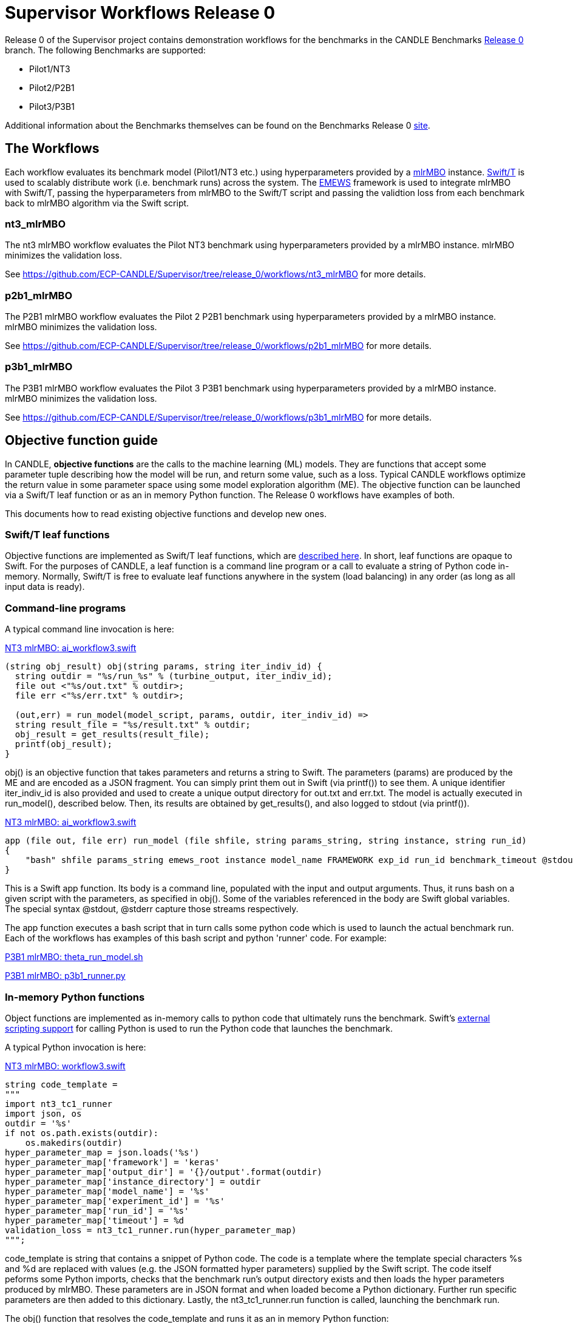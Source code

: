 = Supervisor Workflows Release 0

Release 0 of the Supervisor project contains demonstration workflows
for the benchmarks in the CANDLE Benchmarks
https://github.com/ECP-CANDLE/Benchmarks/tree/release_0[Release 0] branch. The
following Benchmarks are supported:

* Pilot1/NT3
* Pilot2/P2B1
* Pilot3/P3B1

Additional information about the Benchmarks themselves can be found on the Benchmarks
Release 0
https://github.com/ECP-CANDLE/Benchmarks/tree/release_0[site].

== The Workflows

Each workflow evaluates its benchmark model (Pilot1/NT3 etc.) using hyperparameters
provided by a https://mlr-org.github.io/mlrMBO[mlrMBO] instance.
http://swift-lang.org/Swift-T/[Swift/T] is used to scalably distribute
work (i.e. benchmark runs) across the system. The
http://www.mcs.anl.gov/~emews/tutorial/[EMEWS] framework is used to
integrate mlrMBO with Swift/T, passing the hyperparameters from mlrMBO
to the Swift/T script and passing the validtion loss from each benchmark
back to mlrMBO algorithm via the Swift script.

[[nt3_mlrMBO]]
=== nt3_mlrMBO

The nt3 mlrMBO workflow evaluates the Pilot NT3  benchmark
using hyperparameters provided by a mlrMBO instance. mlrMBO
minimizes the validation loss.

See https://github.com/ECP-CANDLE/Supervisor/tree/release_0/workflows/nt3_mlrMBO for more details.

[[p2b1_mlrMBO]]
=== p2b1_mlrMBO

The P2B1 mlrMBO workflow evaluates the Pilot 2 P2B1 benchmark
using hyperparameters provided by a mlrMBO instance. mlrMBO
minimizes the validation loss.

See https://github.com/ECP-CANDLE/Supervisor/tree/release_0/workflows/p2b1_mlrMBO for more details.

[[p3b1_mlrMBO]]
=== p3b1_mlrMBO

The P3B1 mlrMBO workflow evaluates the Pilot 3 P3B1 benchmark
using hyperparameters provided by a mlrMBO instance. mlrMBO
minimizes the validation loss.

See https://github.com/ECP-CANDLE/Supervisor/tree/release_0/workflows/p3b1_mlrMBO for more details.

== Objective function guide

In CANDLE, *objective functions* are the calls to the machine learning (ML) models.
They are functions that accept some parameter tuple describing how the
model will be run, and return some value, such as a loss.
Typical CANDLE workflows optimize the return value in some parameter space
using some model exploration algorithm (ME). The objective function can be
launched via a Swift/T leaf function or as an in memory Python function.
The Release 0 workflows have examples of both.

This documents how to read existing objective functions and develop new ones.

=== Swift/T leaf functions

Objective functions are implemented as Swift/T leaf functions,
which are http://swift-lang.github.io/swift-t/guide.html#leaf_functions[described here].
In short, leaf functions are opaque to Swift.  For the purposes of CANDLE, a leaf
function is a command line program or a call to evaluate a string of Python
code in-memory.  Normally, Swift/T is free to evaluate leaf functions
anywhere in the system (load balancing) in any order (as long as all input data is ready).

=== Command-line programs

A typical command line invocation is here:

https://github.com/ECP-CANDLE/Supervisor/blob/release_0/workflows/nt3_mlrMBO/swift/ai_workflow3.swift[NT3 mlrMBO: ai_workflow3.swift]
----
(string obj_result) obj(string params, string iter_indiv_id) {
  string outdir = "%s/run_%s" % (turbine_output, iter_indiv_id);
  file out <"%s/out.txt" % outdir>;
  file err <"%s/err.txt" % outdir>;

  (out,err) = run_model(model_script, params, outdir, iter_indiv_id) =>
  string result_file = "%s/result.txt" % outdir;
  obj_result = get_results(result_file);
  printf(obj_result);
}
----

+obj()+ is an objective function that takes parameters and returns a string to Swift.
The parameters (+params+) are produced by the ME and are encoded as a JSON fragment.
 You can simply print them out in Swift (via +printf()+) to see them.
 A unique identifier +iter_indiv_id+ is also provided and used to create a unique
 output directory for +out.txt+ and +err.txt+.  The model is actually executed
 in +run_model()+, described below.  Then, its results are obtained by
 +get_results()+, and also logged to +stdout+ (via +printf()+).

https://github.com/ECP-CANDLE/Supervisor/blob/release_0/workflows/nt3_mlrMBO/swift/ai_workflow3.swift[NT3 mlrMBO: ai_workflow3.swift]
----
app (file out, file err) run_model (file shfile, string params_string, string instance, string run_id)
{
    "bash" shfile params_string emews_root instance model_name FRAMEWORK exp_id run_id benchmark_timeout @stdout=out @stderr=err;
}
----

This is a Swift +app+ function.  Its body is a command line, populated with
the input and output arguments.  Thus, it runs +bash+ on a given script
with the parameters, as specified in +obj()+.  Some of the variables
referenced in the body are Swift global variables.  The special syntax
+@stdout+, +@stderr+ capture those streams respectively.

The app function executes a bash script that in turn calls some python
code which is used to launch the actual benchmark run. Each of the workflows
has examples of this bash script and python 'runner' code. For example:

https://github.com/ECP-CANDLE/Supervisor/blob/release_0/workflows/p3b1_mlrMBO/scripts/theta_run_model.sh[P3B1 mlrMBO: theta_run_model.sh]

https://github.com/ECP-CANDLE/Supervisor/blob/release_0/workflows/p3b1_mlrMBO/python/p3b1_runner.py[P3B1 mlrMBO: p3b1_runner.py]

=== In-memory Python functions

Object functions are implemented as in-memory calls to python code that
ultimately runs the benchmark. Swift's
http://swift-lang.github.io/swift-t/guide.html#external_scripting[external scripting support]
for calling Python is used to run the Python code that launches the benchmark.

A typical Python invocation is here:

https://github.com/ECP-CANDLE/Supervisor/blob/release_0/workflows/nt3_mlrMBO/swift/workflow3.swift[NT3 mlrMBO: workflow3.swift]
----
string code_template =
"""
import nt3_tc1_runner
import json, os
outdir = '%s'
if not os.path.exists(outdir):
    os.makedirs(outdir)
hyper_parameter_map = json.loads('%s')
hyper_parameter_map['framework'] = 'keras'
hyper_parameter_map['output_dir'] = '{}/output'.format(outdir)
hyper_parameter_map['instance_directory'] = outdir
hyper_parameter_map['model_name'] = '%s'
hyper_parameter_map['experiment_id'] = '%s'
hyper_parameter_map['run_id'] = '%s'
hyper_parameter_map['timeout'] = %d
validation_loss = nt3_tc1_runner.run(hyper_parameter_map)
""";
----

code_template is string that contains a snippet of Python code. The code
is a template where the template special characters %s and %d are replaced
with values (e.g. the JSON formatted hyper parameters) supplied by
the Swift script. The code itself
peforms some Python imports, checks that the benchmark run's output
directory exists and then loads the hyper parameters produced by mlrMBO.
These parameters are in JSON format and when loaded become a Python
dictionary. Further run specific parameters are then added to this dictionary.
Lastly, the nt3_tc1_runner.run function is called, launching
the benchmark run.

The +obj()+ function that resolves the +code_template+ and runs it as an
in memory Python function:

https://github.com/ECP-CANDLE/Supervisor/blob/release_0/workflows/nt3_mlrMBO/swift/workflow3.swift[NT3 mlrMBO: workflow3.swift]

----
(string obj_result) obj(string params, string iter_indiv_id) {
  string outdir = "%s/run_%s" % (turbine_output, iter_indiv_id);
  string code = code_template % (outdir, params, model_name, exp_id, iter_indiv_id, benchmark_timeout);
  obj_result = python_persist(code, "str(validation_loss)");
  printf(obj_result);
}
----

The same arguments (JSON params, output directory, experiment id, etc.)
that we saw in the command-line program example are present, but in this case
rather than passing those to a bash script that executes the Python 'runner'
code, in the case we call that 'runner' code (nt3_tc1_runner.py) directly
using Swift's in-memory Python functionality.
